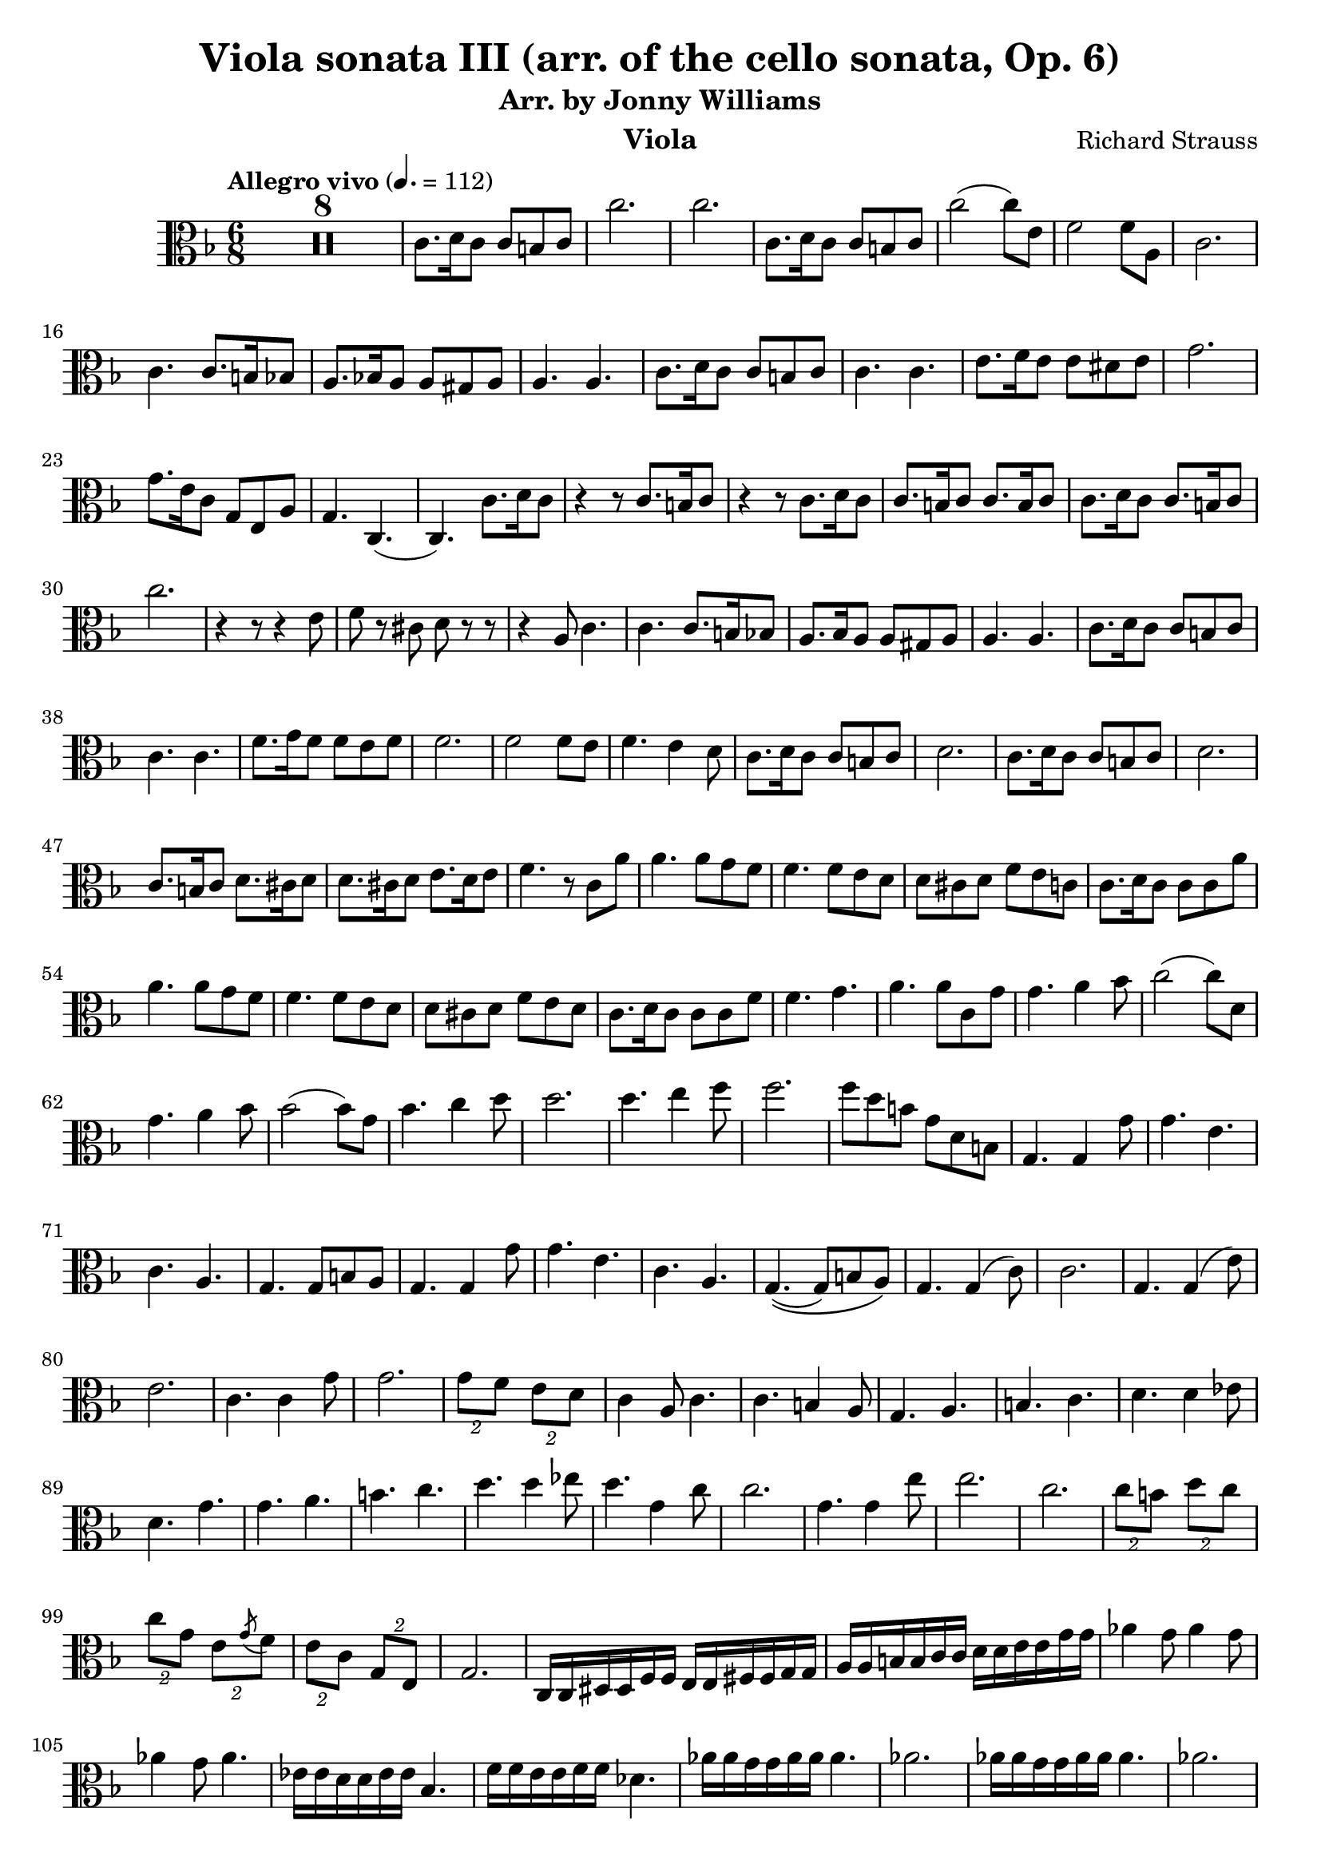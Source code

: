 \version "2.24.1"

\header {

  title = "Viola sonata III (arr. of the cello sonata, Op. 6)"
  composer = "Richard Strauss"
  subtitle = "Arr. by Jonny Williams"
  instrument = "Viola"

}

\language "english"

\relative c'



  {\tempo "Allegro vivo"  4. = 112  \key f \major \clef "alto" \time 6/8



  \compressMMRests {

   R2. * 8
 }

c8. d16 c8 c b c| c'2.|c2.|c,8. d16 c8 c b c|c'2( c8) e,| f2 f8 a,8|c2. | c4. c8. b16 bf8| a8. bf!16 a8 a gs a| a4. a| c8. d16 c8 c b c |c4. c|e8. f16 e8 e ds e |  g2.|g8. e16 c8 g e a|g4. c,4.(|c) c'8. d16 c8| r4 r8 c8. b16 c8| r4 r8 c8. d16 c8|c8. b16 c8 c8. b16 c8| c8. d16 c8 c8. b16 c8 | c'2. | r4 r8 r4 e,8|f8 r cs d r r|r4 a8 c4.|c c8. b16 bf8 | a8. bf16 a8 a gs a |a4. a| c8. d16 c8 c b c |c4. c| f8. g16 f8 f e f |f2. | f2 f8 e| f4. e4 d8 | c8. d16 c8 c b c| d2. | c8. d16 c8 c b c| d2. | c8. b16 c8 d8. cs16 d8 | d8. cs16 d8 e8. d16 e8|f4. r8 c a'|a4. a8 g f | f4. f8 e d |d cs d f e c | c8. d16 c8 c c a'| a4. a8 g f |f4. f8 e d |d cs d f e d |c8. d16 c8 c c f| f4. g |a a8 c, g'| g4. a4 bf8 | c2( c8) d,|  g4. a4 bf8| bf2( bf8) g| bf4. c4 d8| d2. | d4. e4 f8|f2.|f8 d b g d b |g4. g4 g'8| g4. e | c a |g4. g8 b8 a | g4. g4 g'8| g4. e| c a |g4.\((g8) b a\) |

g4. g4( c8)|c2.| g4. g4( e'8)|e2.|c4. c4 g'8| g2.| \tuplet 2/3 {g8 f} \tuplet 2/3 {e d} |c4 a8 c4. | c b4 a8| g4. a| b c |d4. d4 ef8| d4. g|g a| b c |d4. d4 ef8| d4.  g,4 c8|c2.|  g4. g4 e'8|e2.|c| \tuplet 2/3 {c8 b} \tuplet 2/3 {d c} 	\tuplet 2/3 {c8 g} \tuplet 2/3 {e \acciaccatura g f}   |\tuplet 2/3 {e c} \tuplet 2/3 {g e}| g2. | c,16 c ds ds f f e e fs fs g g | a a b b c c d d  e e g g | af4 g8 af4 g8| af4 g8 af4.|ef16 ef d d ef ef bf4. | f'16 f e e f f df4.| af'16 af g g af af af4.| af2.|   af16 af g g af af af4.| af2.| af8 ef af af4. |af8 df, af' af4. |  af8 gf8 f ef f gf | f4 df8 af4. | r8 ef af af4.| af8 df, af' af4. | af8 g af a bf c | df4 bf8 f4.|r8 f df' df4. | df8 c b c4. | c8 c af' af4.| af8 g f  ef4.| e! f |


gf8 g af af4 ef8| |e!4. f|gf8 g a af4. |af8 g af af4.|af8 g af af4.|af af,| af af8 bf c|g8. a16 g8 g fs g |








  }
